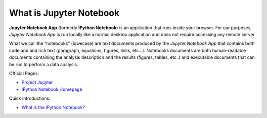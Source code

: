 .. _what_is_jupyther:

What is Jupyter Notebook
========================

**Jupyter Notebook App** (formerly **IPython Notebook**) is an application that runs inside your
browser.
For our purposes, *Jupyter Notebook App* is run locally like a normal desktop
application and does not require accessing any remote server.

What we call the "notebooks" (lowecase) are text documents
produced by the *Jupyter Notebook App* that contains both code and
and rich text (paragraph, equations, figures, links, etc...).
Notebooks documents are both human-readable documents containing the analysis
description and the results (figures, tables, etc..) and executable documents
that can be run to perform a data analysis.

Official Pages:

- `Project Jupyter <https://jupyter.org/>`__
- `IPython Notebook Homepage <http://ipython.org/notebook.html>`__

Quick introductions:

- `What is the IPython Notebook? <http://nbviewer.ipython.org/github/jupyter/strata-sv-2015-tutorial/blob/master/00%20-%20Introduction.ipynb>`__
